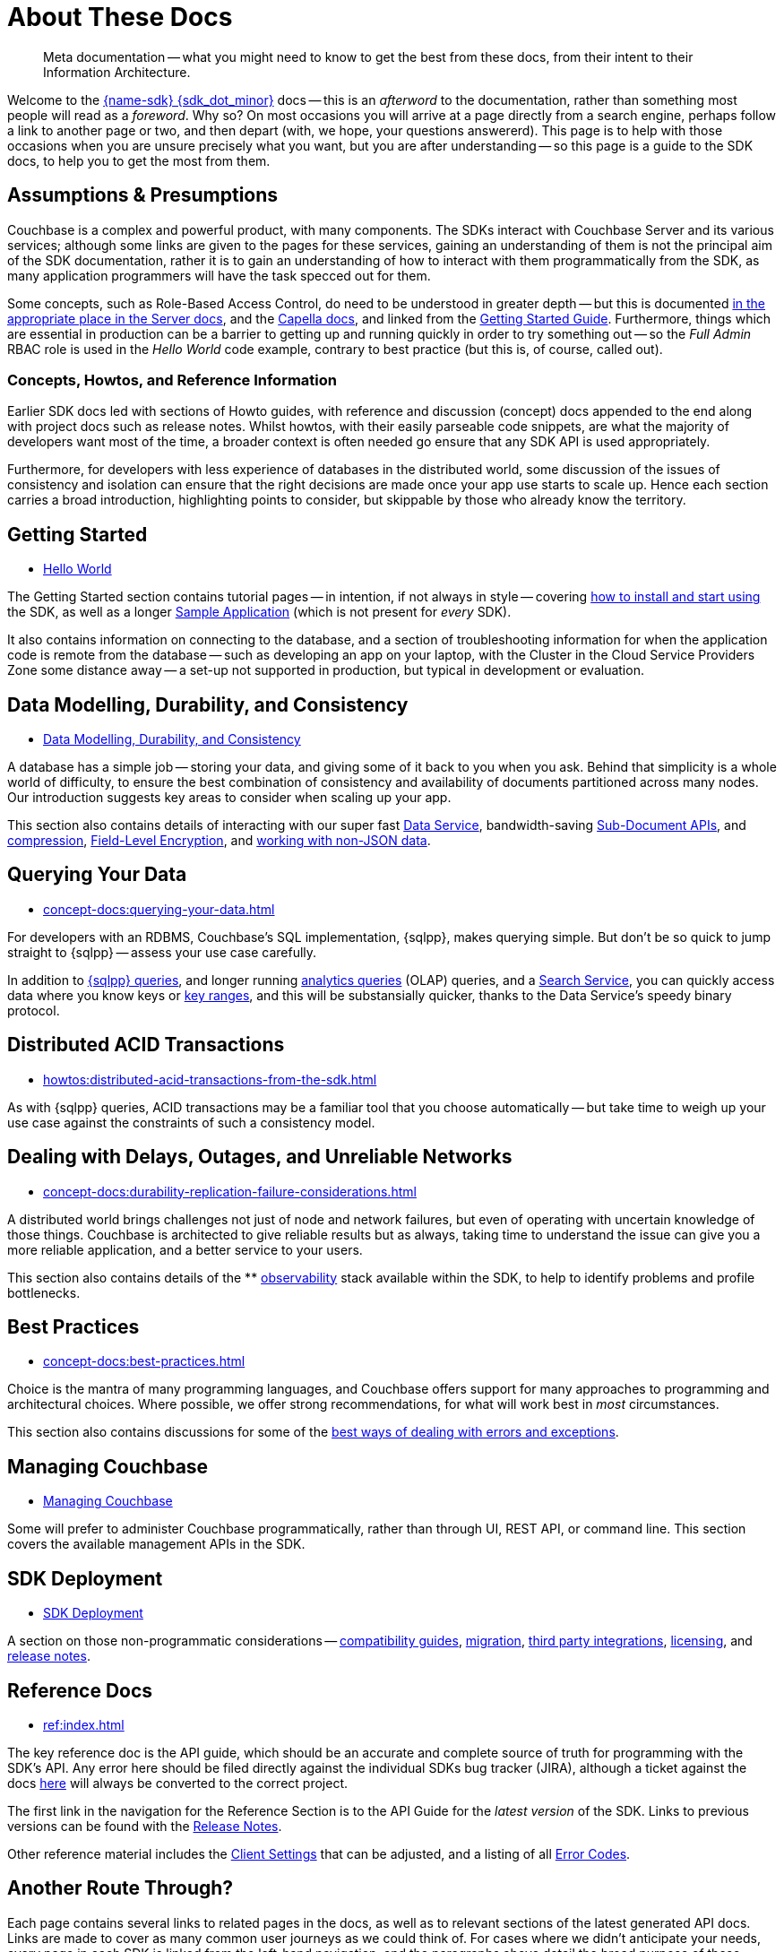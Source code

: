 = About These Docs
:page-toclevels: 2
:page-topic-type: concept
:description: Meta documentation -- what you might need to know to get the best from these docs, from their intent to their Information Architecture.


// Note to editors
// 
// This page pulls in content from -sdk-common-
// and code samples from -example-dir-
// 
// It can be seen built at wwww.

[abstract]
{description}


Welcome to the xref:project-docs:compatibility.adoc#api-version[{name-sdk} {sdk_dot_minor}] docs -- this is an _afterword_ to the documentation, rather than something most people will read as a _foreword_.
Why so?
On most occasions you will arrive at a page directly from a search engine, perhaps follow a link to another page or two, and then depart (with, we hope, your questions answererd).
This page is to help with those occasions when you are unsure precisely what you want, but you are after understanding --
so this page is a guide to the SDK docs, to help you to get the most from them.


== Assumptions & Presumptions

Couchbase is a complex and powerful product, with many components.
The SDKs interact with Couchbase Server and its various services; although some links are given to the pages for these services, gaining an understanding of them is not the principal aim of the SDK documentation,
rather it is to gain an understanding of how to interact with them programmatically from the SDK,
as many application programmers will have the task specced out for them.

Some concepts, such as Role-Based Access Control, do need to be understood in greater depth -- but this is documented xref:{version-server}@server:learn:security/roles.adoc[in the appropriate place in the Server docs], and the xref:cloud:projects:project-roles.adoc[Capella docs], and linked from the xref:hello-world:start-using-sdk.adoc[Getting Started Guide].
Furthermore, things which are essential in production can be a barrier to getting up and running quickly in order to try something out -- so the _Full Admin_ RBAC role is used in the _Hello World_ code example, contrary to best practice (but this is, of course, called out).

=== Concepts, Howtos, and Reference Information

Earlier SDK docs led with sections of Howto guides, with reference and discussion (concept) docs appended to the end along with project docs such as release notes.
Whilst howtos, with their easily parseable code snippets, are what the majority of developers want most of the time, a broader context is often needed go ensure that any SDK API is used appropriately.

Furthermore, for developers with less experience of databases in the distributed world, some discussion of the issues of consistency and isolation can ensure that the right decisions are made once your app use starts to scale up.
Hence each section carries a broad introduction, highlighting points to consider, but skippable by those who already know the territory.


== Getting Started

* xref:hello-world:start-using-sdk.adoc[Hello World]

The Getting Started section contains tutorial pages -- in intention, if not always in style -- covering xref:hello-world:start-using-sdk.adoc[how to install and start using] the SDK, as well as a longer xref:hello-world:sample-application.adoc[Sample Application] (which is not present for _every_ SDK).

It also contains information on connecting to the database, and a section of troubleshooting information for when the application code is remote from the database -- such as developing an app on your laptop, with the Cluster in the Cloud Service Providers Zone some distance away -- a set-up not supported in production, but typical in development or evaluation.


== Data Modelling, Durability, and Consistency

* xref:concept-docs:data-durability-acid-transactions.adoc[Data Modelling, Durability, and Consistency]

A database has a simple job -- storing your data, and giving some of it back to you when you ask.
Behind that simplicity is a whole world of difficulty, to ensure the best combination of consistency and availability of documents partitioned across many nodes.
Our introduction suggests key areas to consider when scaling up your app.

This section also contains details of interacting with our super fast xref:howtos:kv-operations.adoc[Data Service], 
bandwidth-saving xref:howtos:subdocument-operations.adoc[Sub-Document APIs], 
and xref:concept-docs:compression.adoc[compression], 
xref:howtos:encrypting-using-sdk.adoc[Field-Level Encryption], 
and xref:concept-docs:nonjson.adoc[working with non-JSON data].


== Querying Your Data

* xref:concept-docs:querying-your-data.adoc[]

For developers with an RDBMS, Couchbase's SQL implementation, {sqlpp}, makes querying simple.
But don't be so quick to jump straight to {sqlpp} -- assess your use case carefully.

In addition to xref:howtos:n1ql-queries-with-sdk.adoc[{sqlpp} queries], 
and longer running xref:howtos:analytics-using-sdk.adoc[analytics queries] (OLAP) queries, 
and a xref:howtos:full-text-searching-with-sdk.adoc[Search Service], 
you can quickly access data where you know keys or xref:howtos:kv-range-scan.adoc[key ranges], 
and this will be substansially quicker, thanks to the Data Service's speedy binary protocol.


== Distributed ACID Transactions

* xref:howtos:distributed-acid-transactions-from-the-sdk.adoc[]

As with {sqlpp} queries, ACID transactions may be a familiar tool that you choose automatically -- but take time to weigh up your use case against the constraints of such a consistency model.


== Dealing with Delays, Outages, and Unreliable Networks

* xref:concept-docs:durability-replication-failure-considerations.adoc[]

A distributed world brings challenges not just of node and network failures, but even of operating with uncertain knowledge of those things.
Couchbase is architected to give reliable results but as always, taking time to understand the issue can give you a more reliable application, and a better service to your users.

This section also contains details of the ** xref:concept-docs:response-time-observability.adoc[observability] stack available within the SDK, 
to help to identify problems and profile bottlenecks.


== Best Practices

* xref:concept-docs:best-practices.adoc[]

Choice is the mantra of many programming languages, and Couchbase offers support for many approaches to programming and architectural choices.
Where possible, we offer strong recommendations, for what will work best in _most_ circumstances.

This section also contains discussions for some of the xref:howtos:error-handling.adoc[best ways of dealing with errors and exceptions].


== Managing Couchbase

* xref:concept-docs:management-api.adoc[Managing Couchbase]

Some will prefer to administer Couchbase programmatically, rather than through UI, REST API, or command line.
This section covers the available management APIs in the SDK.


== SDK Deployment

* xref:project-docs:deployment.adoc[SDK Deployment]

A section on those non-programmatic considerations -- 
xref:project-docs:compatibility.adoc[compatibility guides], 
xref:project-docs:migrating-sdk-code-to-3.n.adoc[migration], 
xref:project-docs:third-party-integrations.adoc[third party integrations], 
xref:project-docs:sdk-licenses.adoc[licensing],
 and xref:project-docs:sdk-release-notes.adoc[release notes].


== Reference Docs

* xref:ref:index.adoc[]

The key reference doc is the API guide, which should be an accurate and complete source of truth for programming with the SDK's API.
Any error here should be filed directly against the individual SDKs bug tracker (JIRA), although a ticket against the docs https://issues.couchbase.com/projects/DOC/issues[here] will always be converted to the correct project.

The first link in the navigation for the Reference Section is to the API Guide for the _latest version_ of the SDK.
Links to previous versions can be found with the xref:project-docs:sdk-release-notes.adoc[Release Notes].

Other reference material includes the xref:ref:client-settings.adoc[Client Settings] that can be adjusted, 
and a listing of all xref:ref:error-codes.adoc[Error Codes].


== Another Route Through?

Each page contains several links to related pages in the docs, as well as to relevant sections of the latest generated API docs.
Links are made to cover as many common user journeys as we could think of.
For cases where we didn't anticipate your needs, every page in each SDK is linked from the left-hand navigation, and the paragraphs above detail the broad purpose of these groupings and some of their content.

////
NOTE: Several _non-pages_ exist, in the sense that where a page found in one or more SDKs, such as the _Travel Sample Application_, is not available in one (or more) SDKs --
as, for example, we have not made a xref:3.0@c-sdk:hello-world:sample-application.adoc[libcouchbase Travel Sample Application] --
then a page will still exist, so that when navigating between SDKs through either the dropdown nav, or changing ghe name in the URL bar, you will not find yourself facing a 404 error, and will still have access to the left-hand nvigation for that SDK.
////

=== Site Search

Our internal _Site Search_ is an excellent resource for finding information across Couchbase components and (supported) versions.


== Older SDK Versions

All supported versions of the SDKs can be found in the doc set -- use the dropdown version selector in the left-hand navigation to reach each one.
Documentation on older, unsupported versions of the SDK -- that have reached end-of-life -- can be found in the https://docs-archive.couchbase.com/home/index.html[archive].
